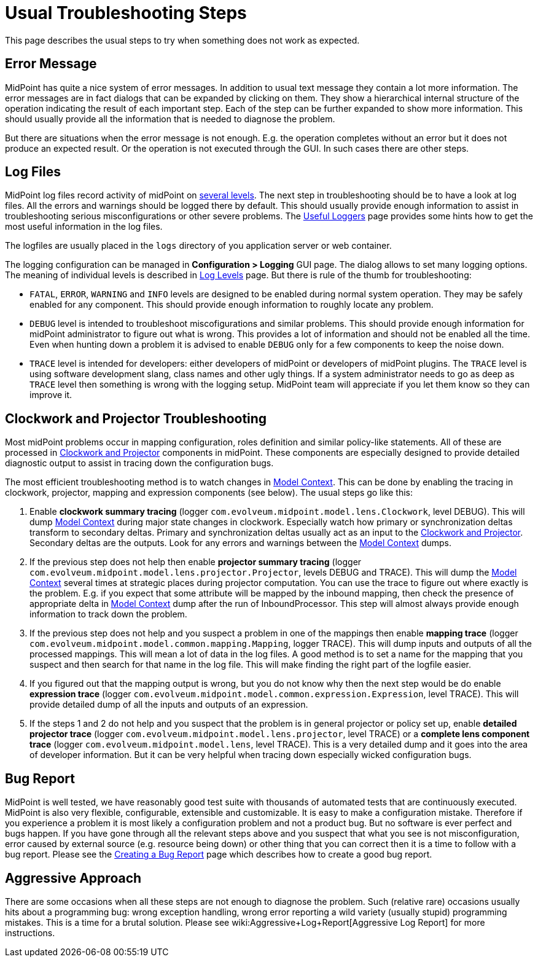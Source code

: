 = Usual Troubleshooting Steps
:page-wiki-name: Usual Troubleshooting Steps
:page-wiki-id: 4882526
:page-wiki-metadata-create-user: semancik
:page-wiki-metadata-create-date: 2012-08-08T11:09:59.494+02:00
:page-wiki-metadata-modify-user: semancik
:page-wiki-metadata-modify-date: 2015-05-14T16:34:31.842+02:00
:page-display-order: 20
:page-tag: guide
:page-upkeep-status: yellow

This page describes the usual steps to try when something does not work as expected.


== Error Message

MidPoint has quite a nice system of error messages. In addition to usual text message they contain a lot more information.
The error messages are in fact dialogs that can be expanded by clicking on them.
They show a hierarchical internal structure of the operation indicating the result of each important step.
Each of the step can be further expanded to show more information.
This should usually provide all the information that is needed to diagnose the problem.

But there are situations when the error message is not enough.
E.g. the operation completes without an error but it does not produce an expected result.
Or the operation is not executed through the GUI.
In such cases there are other steps.


== Log Files

MidPoint log files record activity of midPoint on xref:/midpoint/reference/diag/logging/log-levels/[several levels]. The next step in troubleshooting should be to have a look at log files.
All the errors and warnings should be logged there by default.
This should usually provide enough information to assist in troubleshooting serious misconfigurations or other severe problems.
The xref:/midpoint/reference/diag/logging/useful-loggers/[Useful Loggers] page provides some hints how to get the most useful information in the log files.

The logfiles are usually placed in the `logs` directory of you application server or web container.

The logging configuration can be managed in *Configuration > Logging* GUI page.
The dialog allows to set many logging options.
The meaning of individual levels is described in xref:/midpoint/reference/diag/logging/log-levels/[Log Levels] page.
But there is rule of the thumb for troubleshooting:

* `FATAL`, `ERROR`, `WARNING` and `INFO` levels are designed to be enabled during normal system operation.
They may be safely enabled for any component.
This should provide enough information to roughly locate any problem.

* `DEBUG` level is intended to troubleshoot miscofigurations and similar problems.
This should provide enough information for midPoint administrator to figure out what is wrong.
This provides a lot of information and should not be enabled all the time.
Even when hunting down a problem it is advised to enable `DEBUG` only for a few components to keep the noise down.

* `TRACE` level is intended for developers: either developers of midPoint or developers of midPoint plugins.
The `TRACE` level is using software development slang, class names and other ugly things.
If a system administrator needs to go as deep as `TRACE` level then something is wrong with the logging setup.
MidPoint team will appreciate if you let them know so they can improve it.


== Clockwork and Projector Troubleshooting

Most midPoint problems occur in mapping configuration, roles definition and similar policy-like statements.
All of these are processed in xref:/midpoint/reference/concepts/clockwork/clockwork-and-projector/[Clockwork and Projector] components in midPoint.
These components are especially designed to provide detailed diagnostic output to assist in tracing down the configuration bugs.

The most efficient troubleshooting method is to watch changes in xref:/midpoint/reference/concepts/clockwork/model-context/[Model Context]. This can be done by enabling the tracing in clockwork, projector, mapping and expression components (see below).
The usual steps go like this:

. Enable *clockwork summary tracing* (logger `com.evolveum.midpoint.model.lens.Clockwork`, level DEBUG).
This will dump xref:/midpoint/reference/concepts/clockwork/model-context/[Model Context] during major state changes in clockwork.
Especially watch how primary or synchronization deltas transform to secondary deltas.
Primary and synchronization deltas usually act as an input to the xref:/midpoint/reference/concepts/clockwork/clockwork-and-projector/[Clockwork and Projector]. Secondary deltas are the outputs.
Look for any errors and warnings between the xref:/midpoint/reference/concepts/clockwork/model-context/[Model Context] dumps.

. If the previous step does not help then enable *projector summary tracing* (logger `com.evolveum.midpoint.model.lens.projector.Projector`, levels DEBUG and TRACE).
This will dump the xref:/midpoint/reference/concepts/clockwork/model-context/[Model Context] several times at strategic places during projector computation.
You can use the trace to figure out where exactly is the problem.
E.g. if you expect that some attribute will be mapped by the inbound mapping, then check the presence of appropriate delta in xref:/midpoint/reference/concepts/clockwork/model-context/[Model Context] dump after the run of InboundProcessor.
This step will almost always provide enough information to track down the problem.

. If the previous step does not help and you suspect a problem in one of the mappings then enable *mapping trace* (logger `com.evolveum.midpoint.model.common.mapping.Mapping`, logger TRACE).
This will dump inputs and outputs of all the processed mappings.
This will mean a lot of data in the log files.
A good method is to set a name for the mapping that you suspect and then search for that name in the log file.
This will make finding the right part of the logfile easier.

. If you figured out that the mapping output is wrong, but you do not know why then the next step would be do enable *expression trace* (logger `com.evolveum.midpoint.model.common.expression.Expression`, level TRACE).
This will provide detailed dump of all the inputs and outputs of an expression.

. If the steps 1 and 2 do not help and you suspect that the problem is in general projector or policy set up, enable *detailed projector trace* (logger `com.evolveum.midpoint.model.lens.projector`, level TRACE) or a *complete lens component trace* (logger `com.evolveum.midpoint.model.lens`, level TRACE).
This is a very detailed dump and it goes into the area of developer information.
But it can be very helpful when tracing down especially wicked configuration bugs.


== Bug Report

MidPoint is well tested, we have reasonably good test suite with thousands of automated tests that are continuously executed.
MidPoint is also very flexible, configurable, extensible and customizable.
It is easy to make a configuration mistake.
Therefore if you experience a problem it is most likely a configuration problem and not a product bug.
But no software is ever perfect and bugs happen.
If you have gone through all the relevant steps above and you suspect that what you see is not misconfiguration, error caused by external source (e.g. resource being down) or other thing that you can correct then it is a time to follow with a bug report.
Please see the xref:/midpoint/reference/diag/creating-a-bug-report/[Creating a Bug Report] page which describes how to create a good bug report.


== Aggressive Approach

There are some occasions when all these steps are not enough to diagnose the problem.
Such (relative rare) occasions usually hits about a programming bug: wrong exception handling, wrong error reporting a wild variety (usually stupid) programming mistakes.
This is a time for a brutal solution.
Please see wiki:Aggressive+Log+Report[Aggressive Log Report] for more instructions.